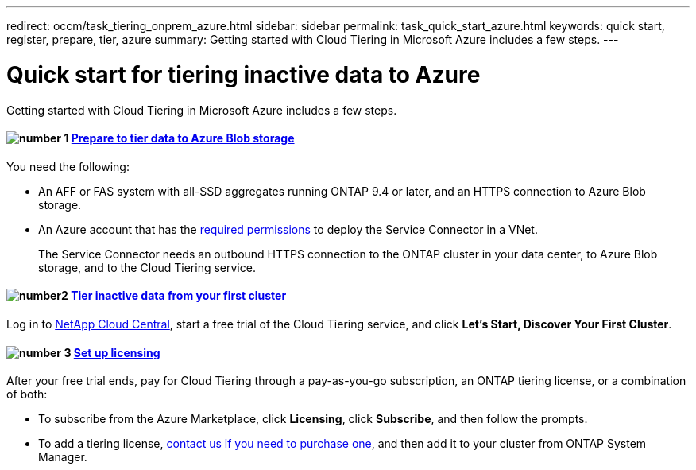 ---
redirect: occm/task_tiering_onprem_azure.html
sidebar: sidebar
permalink: task_quick_start_azure.html
keywords: quick start, register, prepare, tier, azure
summary: Getting started with Cloud Tiering in Microsoft Azure includes a few steps.
---

= Quick start for tiering inactive data to Azure
:hardbreaks:
:nofooter:
:icons: font
:linkattrs:
:imagesdir: ./media/

[.lead]
Getting started with Cloud Tiering in Microsoft Azure includes a few steps.

[discrete]
==== image:number1.png[number 1] link:task_preparing_azure.html[Prepare to tier data to Azure Blob storage]

[role="quick-margin-para"]
You need the following:

[role="quick-margin-list"]
* An AFF or FAS system with all-SSD aggregates running ONTAP 9.4 or later, and an HTTPS connection to Azure Blob storage.
* An Azure account that has the https://s3.amazonaws.com/occm-sample-policies/Policy_for_Setup_As_Service_Azure.json[required permissions^] to deploy the Service Connector in a VNet.
+
The Service Connector needs an outbound HTTPS connection to the ONTAP cluster in your data center, to Azure Blob storage, and to the Cloud Tiering service.

[discrete]
==== image:number2.png[number2] link:task_tiering_azure.html[Tier inactive data from your first cluster]

[role="quick-margin-para"]
Log in to https://cloud.netapp.com[NetApp Cloud Central^], start a free trial of the Cloud Tiering service, and click *Let's Start, Discover Your First Cluster*.

==== image:number3.png[number 3] link:task_licensing.html[Set up licensing]

[role="quick-margin-para"]
After your free trial ends, pay for Cloud Tiering through a pay-as-you-go subscription, an ONTAP tiering license, or a combination of both:

[role="quick-margin-list"]
* To subscribe from the Azure Marketplace, click *Licensing*, click *Subscribe*, and then follow the prompts.
* To add a tiering license, mailto:ng-cloud-tiering@netapp.com?subject=Licensing[contact us if you need to purchase one], and then add it to your cluster from ONTAP System Manager.
